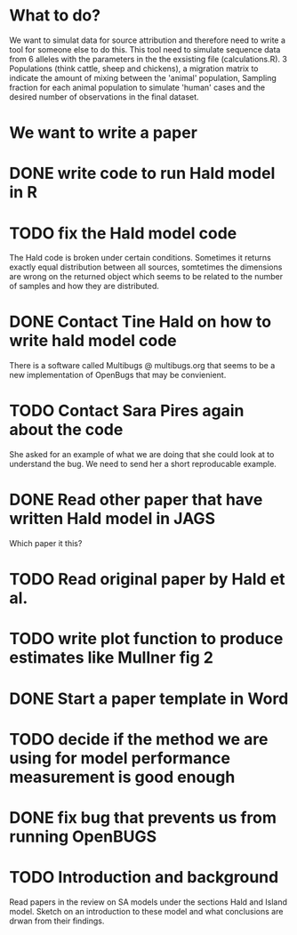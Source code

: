 * What to do?

We want to simulat data for source attribution and therefore need to
write a tool for someone else to do this. This tool need to simulate
sequence data from 6 alleles with the parameters in the the exsisting
file (calculations.R). 3 Populations (think cattle, sheep and
chickens), a migration matrix to indicate the amount of mixing between
the 'animal' population, Sampling fraction for each animal population
to simulate 'human' cases and the desired number of observations in
the final dataset.

* We want to write a paper

* DONE write code to run Hald model in R
* TODO fix the Hald model code
  The Hald code is broken under certain conditions. Sometimes it returns exactly
  equal distribution between all sources, somtetimes the dimensions are wrong
  on the returned object which seems to be related to the number of samples and
  how they are distributed.
* DONE Contact Tine Hald on how to write hald model code
  There is a software called Multibugs @ multibugs.org that seems to
  be a new implementation of OpenBugs that may be convienient.
* TODO Contact Sara Pires again about the code
  She asked for an example of what we are doing that she could look at
  to understand the bug. We need to send her a short reproducable
  example.
* DONE Read other paper that have written Hald model in JAGS
  Which paper it this?
* TODO Read original paper by Hald et al.
* TODO write plot function to produce estimates like Mullner fig 2
* DONE Start a paper template in Word
* TODO decide if the method we are using for model performance measurement is good enough
* DONE fix bug that prevents us from running OpenBUGS
* TODO Introduction and background
  Read papers in the review on SA models under the sections Hald and
  Island model. Sketch on an introduction to these model and what
  conclusions are drwan from their findings.
